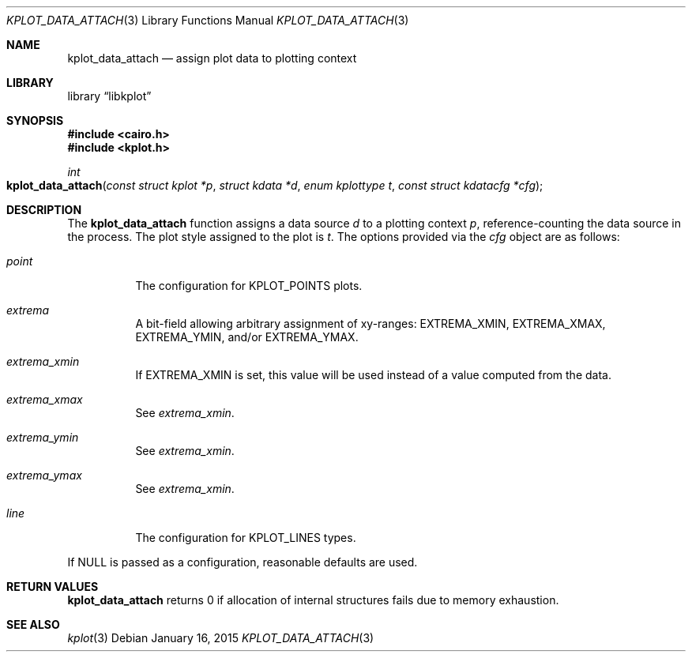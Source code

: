 .Dd $Mdocdate: January 16 2015 $
.Dt KPLOT_DATA_ATTACH 3
.Os
.Sh NAME
.Nm kplot_data_attach
.Nd assign plot data to plotting context
.Sh LIBRARY
.Lb libkplot
.Sh SYNOPSIS
.In cairo.h
.In kplot.h
.Ft int
.Fo kplot_data_attach
.Fa "const struct kplot *p"
.Fa "struct kdata *d"
.Fa "enum kplottype t"
.Fa "const struct kdatacfg *cfg"
.Fc
.Sh DESCRIPTION
The
.Nm
function assigns a data source
.Fa d
to a plotting context
.Fa p ,
reference-counting the data source in the process.
The plot style assigned to the plot is
.Fa t .
The options provided via the
.Fa cfg
object are as follows:
.Bl -tag -width Ds
.It Va point
The configuration for
.Dv KPLOT_POINTS
plots.
.It Va extrema
A bit-field allowing arbitrary assignment of xy-ranges:
.Dv EXTREMA_XMIN ,
.Dv EXTREMA_XMAX ,
.Dv EXTREMA_YMIN ,
and/or
.Dv EXTREMA_YMAX .
.It Va extrema_xmin
If
.Dv EXTREMA_XMIN
is set, this value will be used instead of a value computed from the data.
.It Va extrema_xmax
See
.Va extrema_xmin .
.It Va extrema_ymin
See
.Va extrema_xmin .
.It Va extrema_ymax
See
.Va extrema_xmin .
.It Va line
The configuration for
.Dv KPLOT_LINES
types.
.El
.Pp
If
.Dv NULL
is passed as a configuration, reasonable defaults are used.
.Sh RETURN VALUES
.Nm
returns 0 if allocation of internal structures fails due to memory
exhaustion.
.\" .Sh ENVIRONMENT
.\" For sections 1, 6, 7, and 8 only.
.\" .Sh FILES
.\" .Sh EXIT STATUS
.\" For sections 1, 6, and 8 only.
.\" .Sh EXAMPLES
.\" .Sh DIAGNOSTICS
.\" For sections 1, 4, 6, 7, 8, and 9 printf/stderr messages only.
.\" .Sh ERRORS
.\" For sections 2, 3, 4, and 9 errno settings only.
.Sh SEE ALSO
.Xr kplot 3
.\" .Sh STANDARDS
.\" .Sh HISTORY
.\" .Sh AUTHORS
.\" .Sh CAVEATS
.\" .Sh BUGS
.\" .Sh SECURITY CONSIDERATIONS
.\" Not used in OpenBSD.
